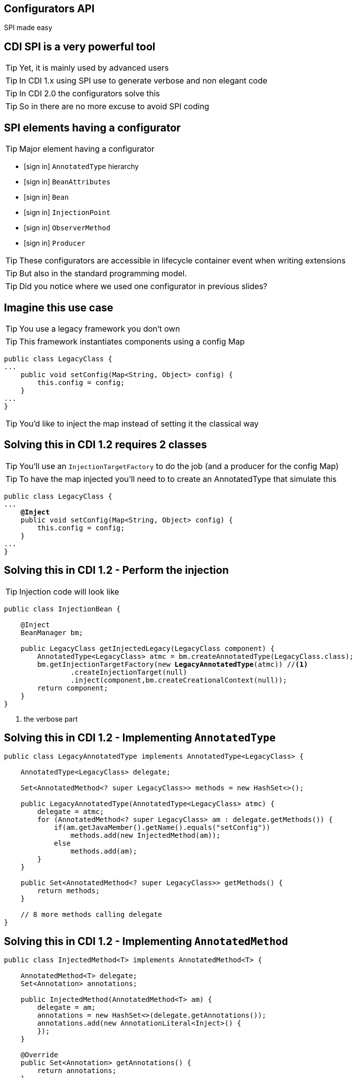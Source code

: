 [.intro]
== Configurators API

SPI made easy

[.topic]
== CDI SPI is a very powerful tool

[.statement]
====
TIP: Yet, it is mainly used by advanced users

TIP: In CDI 1.x using SPI use to generate verbose and non elegant code

TIP: In CDI 2.0 the configurators solve this

TIP: So in there are no more excuse to avoid SPI coding
====

[.topic]
== SPI elements having a configurator

TIP: Major element having a configurator

[.fartoosmall]
====
[.split]
* icon:sign-in[] `AnnotatedType` hierarchy
* icon:sign-in[] `BeanAttributes`
* icon:sign-in[] `Bean`
* icon:sign-in[] `InjectionPoint`
* icon:sign-in[] `ObserverMethod`
* icon:sign-in[] `Producer`
====

TIP: These configurators are accessible in lifecycle container event when writing extensions

TIP: But also in the standard programming model.

TIP: Did you notice where we used one configurator in previous slides?

[.source]
== Imagine this use case

TIP: You use a legacy framework you don't own

TIP: This framework instantiates components using a config Map

[source, subs="verbatim,quotes"]
----
public class LegacyClass {
...
    public void setConfig(Map<String, Object> config) {
        this.config = config;
    }
...
}
----

TIP: You'd like to inject the map instead of setting it the classical way

[.source]
== Solving this in CDI 1.2 requires 2 classes

TIP: You'll use an `InjectionTargetFactory` to do the job (and a producer for the config Map)

TIP: To have the map injected you'll need to to create an AnnotatedType that simulate this

[source, subs="verbatim,quotes"]
----
public class LegacyClass {
...
    [highlight]*@Inject*
    public void setConfig(Map<String, Object> config) {
        this.config = config;
    }
...
}
----

[.source]
== Solving this in CDI 1.2 - Perform the injection

TIP: Injection code will look like

[source, subs="verbatim,quotes", role="smaller"]
----
public class InjectionBean {

    @Inject
    BeanManager bm;

    public LegacyClass getInjectedLegacy(LegacyClass component) {
        AnnotatedType<LegacyClass> atmc = bm.createAnnotatedType(LegacyClass.class);
        bm.getInjectionTargetFactory(new [highlight]*LegacyAnnotatedType*(atmc)) //<1>
                .createInjectionTarget(null)
                .inject(component,bm.createCreationalContext(null));
        return component;
    }
}
----
<1> the verbose part

[.source]
== Solving this in CDI 1.2 - Implementing `AnnotatedType`

[source, subs="verbatim,quotes", role="smaller"]
----
public class LegacyAnnotatedType implements AnnotatedType<LegacyClass> {

    AnnotatedType<LegacyClass> delegate;

    Set<AnnotatedMethod<? super LegacyClass>> methods = new HashSet<>();

    public LegacyAnnotatedType(AnnotatedType<LegacyClass> atmc) {
        delegate = atmc;
        for (AnnotatedMethod<? super LegacyClass> am : delegate.getMethods()) {
            if(am.getJavaMember().getName().equals("setConfig"))
                methods.add(new InjectedMethod(am));
            else
                methods.add(am);
        }
    }

    public Set<AnnotatedMethod<? super LegacyClass>> getMethods() {
        return methods;
    }

    // 8 more methods calling delegate
}
----

[.source]
== Solving this in CDI 1.2 - Implementing `AnnotatedMethod`

[source, subs="verbatim,quotes", role="fartoosmall"]
----
public class InjectedMethod<T> implements AnnotatedMethod<T> {

    AnnotatedMethod<T> delegate;
    Set<Annotation> annotations;

    public InjectedMethod(AnnotatedMethod<T> am) {
        delegate = am;
        annotations = new HashSet<>(delegate.getAnnotations());
        annotations.add(new AnnotationLiteral<Inject>() {
        });
    }

    @Override
    public Set<Annotation> getAnnotations() {
        return annotations;
    }

    @Override
    public boolean isAnnotationPresent(Class<? extends Annotation> annotationType) {
        if(annotationType.equals(Inject.class))
            return true;
        return delegate.isAnnotationPresent(annotationType);
    }

    // 8 more methods calling delegate
}
----

[.source]
== Solving this in CDI 2.0 - In original code

[source, subs="verbatim,quotes", role="smallest"]
----
@ApplicationScoped
public class InjectionBean {

    @Inject
    BeanManager bm;

    public LegacyClass getInjectedLegacy(LegacyClass component) {
        AnnotatedType<LegacyClass> atmc = bm.createAnnotatedType(LegacyClass.class);

        InjectionTargetFactory<LegacyClass> itf = bm.getInjectionTargetFactory(atmc));
        itf.configure().filterMethods(m -> m.getJavaMember()
                .getName().equals("setConfig"))
                .findFirst()
                .ifPresent(m -> m.add(InjectLiteral.INSTANCE));

        itf.createInjectionTarget(null)
                .inject(component, bm.createCreationalContext(null));

        return component;
    }

}
----
